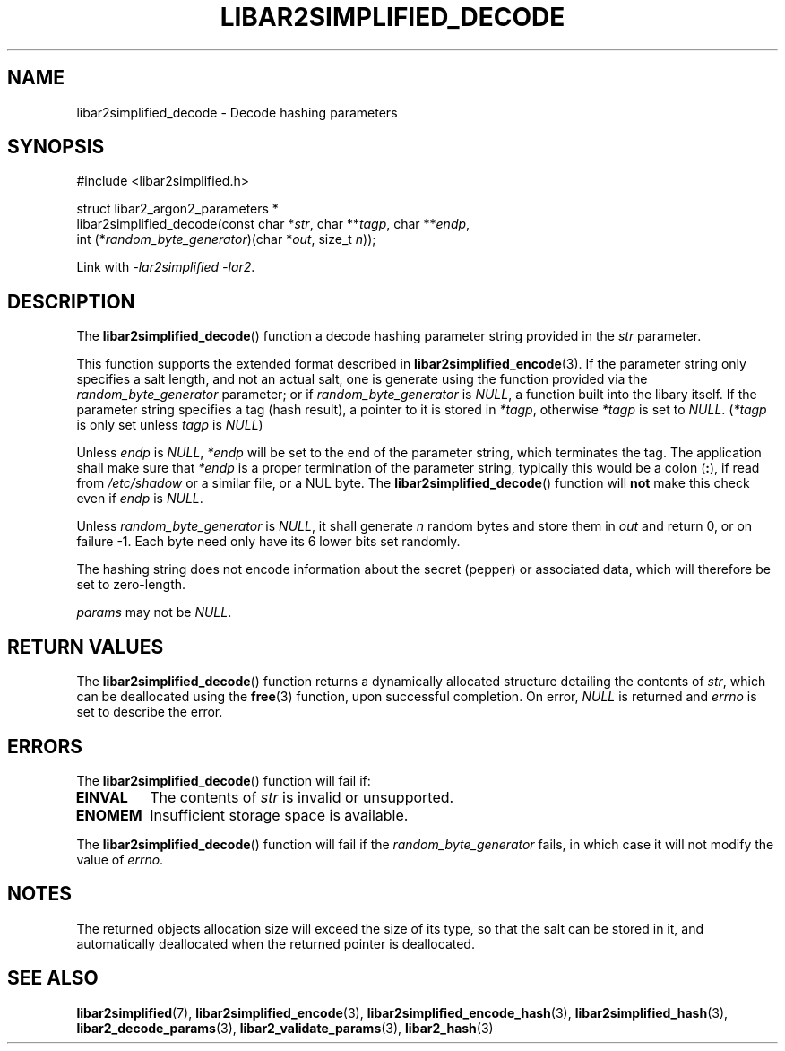 .TH LIBAR2SIMPLIFIED_DECODE 3 LIBAR2SIMPLIFIED
.SH NAME
libar2simplified_decode - Decode hashing parameters

.SH SYNOPSIS
.nf
#include <libar2simplified.h>

struct libar2_argon2_parameters *
libar2simplified_decode(const char *\fIstr\fP, char **\fItagp\fP, char **\fIendp\fP,
                        int (*\fIrandom_byte_generator\fP)(char *\fIout\fP, size_t \fIn\fP));
.fi
.PP
Link with
.IR "-lar2simplified -lar2" .

.SH DESCRIPTION
The
.BR libar2simplified_decode ()
function a decode hashing parameter string provided
in the
.I str
parameter.
.PP
This function supports the extended format described in
.BR libar2simplified_encode (3).
If the parameter string only specifies a salt length, and
not an actual salt, one is generate using the function
provided via the
.I random_byte_generator
parameter; or if
.I random_byte_generator
is
.IR NULL ,
a function built into the libary itself. If the parameter
string specifies a tag (hash result), a pointer to it
is stored in
.IR *tagp ,
otherwise
.I *tagp
is set to
.IR NULL .
.RI ( *tagp
is only set unless
.I tagp
is
.IR NULL )
.PP
Unless
.I endp
is
.IR NULL ,
.I *endp
will be set to the end of the parameter string, which
terminates the tag. The application shall make sure
that
.I *endp
is a proper termination of the parameter string,
typically this would be a colon
.RB ( : ),
if read from
.I /etc/shadow
or a similar file, or a NUL byte. The
.BR libar2simplified_decode ()
function will
.B not
make this check even if
.I endp
is
.IR NULL .
.PP
Unless
.I random_byte_generator
is
.IR NULL ,
it shall generate
.I n
random bytes and store them in
.I out
and return 0, or on failure -1. Each byte need
only have its 6 lower bits set randomly.
.PP
The hashing string does not encode information
about the secret (pepper) or associated data,
which will therefore be set to zero-length.
.PP
.I params
may not be
.IR NULL .

.SH RETURN VALUES
The
.BR libar2simplified_decode ()
function returns a dynamically allocated
structure detailing the contents of
.IR str ,
which can be deallocated using the
.BR free (3)
function, upon successful completion.
On error,
.I NULL
is returned and
.I errno
is set to describe the error.

.SH ERRORS
The
.BR libar2simplified_decode ()
function will fail if:
.TP
.B EINVAL
The contents of
.I str
is invalid or unsupported.
.TP
.B ENOMEM
Insufficient storage space is available.
.PP
The
.BR libar2simplified_decode ()
function will fail if the
.I random_byte_generator
fails, in which case it will not modify
the value of
.IR errno .

.SH NOTES
The returned objects allocation size will
exceed the size of its type, so that the
salt can be stored in it, and automatically
deallocated when the returned pointer is
deallocated.

.SH SEE ALSO
.BR libar2simplified (7),
.BR libar2simplified_encode (3),
.BR libar2simplified_encode_hash (3),
.BR libar2simplified_hash (3),
.BR libar2_decode_params (3),
.BR libar2_validate_params (3),
.BR libar2_hash (3)
